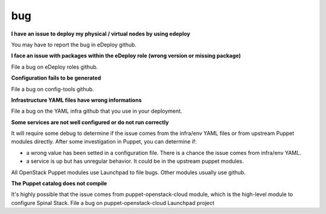 bug
===

**I have an issue to deploy my physical / virtual nodes by using edeploy**

You may have to report the bug in eDeploy github.


**I face an issue with packages within the eDeploy role (wrong version or missing package)**

File a bug on eDeploy roles github.


**Configuration fails to be generated**

File a bug on config-tools github.


**Infrastructure YAML files have wrong informations**

File a bug on the YAML infra github that you use in your deployment.


**Some services are not well configured or do not run correctly**

It will require some debug to determine if the issue comes from the infra/env YAML files or from upstream Puppet modules
directly.
After some investigation in Puppet, you can determine if:

- a wrong value has been setted in a configuration file. There is a chance the issue comes from infra/env YAML.
- a service is up but has unregular behavior. It could be in the upstream puppet modules.

All OpenStack Puppet modules use Launchpad to file bugs. Other modules usually use github.


**The Puppet catalog does not compile**

It's highly possible that the issue comes from puppet-openstack-cloud module, which is the high-level module to configure Spinal Stack.
File a bug on puppet-openstack-cloud Launchpad project
